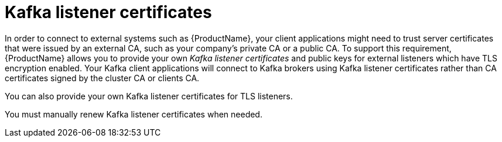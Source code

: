 // Module included in the following assemblies:
//
// assembly-security.adoc

[id='kafka-listener-certificates-{context}']

= Kafka listener certificates

In order to connect to external systems such as {ProductName}, your client applications might need to trust server certificates that were issued by an external CA, such as your company's private CA or a public CA.
To support this requirement, {ProductName} allows you to provide your own _Kafka listener certificates_ and public keys for external listeners which have TLS encryption enabled.
Your Kafka client applications will connect to Kafka brokers using Kafka listener certificates rather than CA certificates signed by the cluster CA or clients CA.

You can also provide your own Kafka listener certificates for TLS listeners.

You must manually renew Kafka listener certificates when needed.
